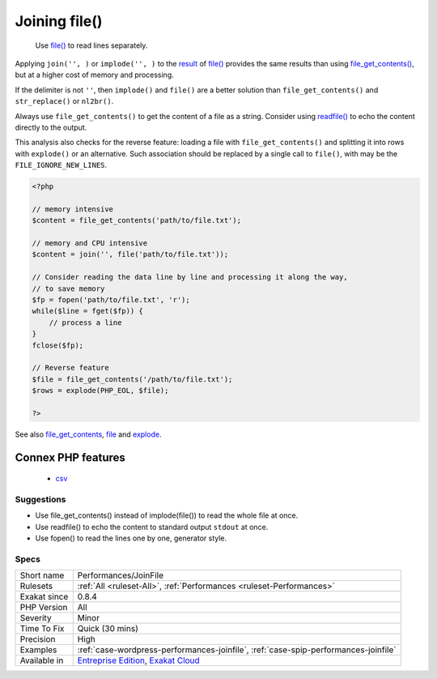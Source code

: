 .. _performances-joinfile:

.. _joining-file():

Joining file()
++++++++++++++

  Use `file() <https://www.php.net/file>`_ to read lines separately. 

Applying ``join('', )`` or ``implode('', )`` to the `result <https://www.php.net/result>`_ of `file() <https://www.php.net/file>`_ provides the same results than using `file_get_contents() <https://www.php.net/file_get_contents>`_, but at a higher cost of memory and processing.

If the delimiter is not ``''``, then ``implode()`` and ``file()`` are a better solution than ``file_get_contents()`` and ``str_replace()`` or ``nl2br()``.

Always use ``file_get_contents()`` to get the content of a file as a string. Consider using `readfile() <https://www.php.net/readfile>`_ to echo the content directly to the output.

This analysis also checks for the reverse feature: loading a file with ``file_get_contents()`` and splitting it into rows with ``explode()`` or an alternative. Such association should be replaced by a single call to ``file()``, with may be the ``FILE_IGNORE_NEW_LINES``.


.. code-block:: php
   
   <?php
   
   // memory intensive
   $content = file_get_contents('path/to/file.txt');
   
   // memory and CPU intensive
   $content = join('', file('path/to/file.txt'));
   
   // Consider reading the data line by line and processing it along the way, 
   // to save memory 
   $fp = fopen('path/to/file.txt', 'r');
   while($line = fget($fp)) {
       // process a line
   }
   fclose($fp);
   
   // Reverse feature 
   $file = file_get_contents('/path/to/file.txt');
   $rows = explode(PHP_EOL, $file);
   
   ?>

See also `file_get_contents <https://www.php.net/file_get_contents>`_, `file <https://www.php.net/file>`_ and `explode <https://www.php.net/explode>`_.

Connex PHP features
-------------------

  + `csv <https://php-dictionary.readthedocs.io/en/latest/dictionary/csv.ini.html>`_


Suggestions
___________

* Use file_get_contents() instead of implode(file()) to read the whole file at once.
* Use readfile() to echo the content to standard output ``stdout`` at once.
* Use fopen() to read the lines one by one, generator style.




Specs
_____

+--------------+-------------------------------------------------------------------------------------------------------------------------+
| Short name   | Performances/JoinFile                                                                                                   |
+--------------+-------------------------------------------------------------------------------------------------------------------------+
| Rulesets     | :ref:`All <ruleset-All>`, :ref:`Performances <ruleset-Performances>`                                                    |
+--------------+-------------------------------------------------------------------------------------------------------------------------+
| Exakat since | 0.8.4                                                                                                                   |
+--------------+-------------------------------------------------------------------------------------------------------------------------+
| PHP Version  | All                                                                                                                     |
+--------------+-------------------------------------------------------------------------------------------------------------------------+
| Severity     | Minor                                                                                                                   |
+--------------+-------------------------------------------------------------------------------------------------------------------------+
| Time To Fix  | Quick (30 mins)                                                                                                         |
+--------------+-------------------------------------------------------------------------------------------------------------------------+
| Precision    | High                                                                                                                    |
+--------------+-------------------------------------------------------------------------------------------------------------------------+
| Examples     | :ref:`case-wordpress-performances-joinfile`, :ref:`case-spip-performances-joinfile`                                     |
+--------------+-------------------------------------------------------------------------------------------------------------------------+
| Available in | `Entreprise Edition <https://www.exakat.io/entreprise-edition>`_, `Exakat Cloud <https://www.exakat.io/exakat-cloud/>`_ |
+--------------+-------------------------------------------------------------------------------------------------------------------------+


